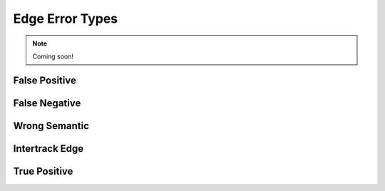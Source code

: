 Edge Error Types
================

.. note::
    Coming soon!

False Positive
--------------


False Negative
--------------


Wrong Semantic
--------------


Intertrack Edge
---------------


True Positive
-------------
